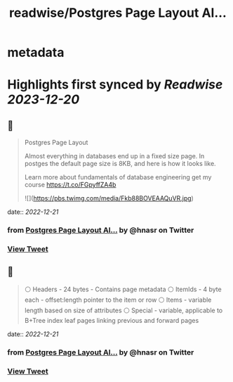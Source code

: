 :PROPERTIES:
:title: readwise/Postgres Page Layout Al...
:END:


* metadata
:PROPERTIES:
:author: [[hnasr on Twitter]]
:full-title: "Postgres Page Layout Al..."
:category: [[tweets]]
:url: https://twitter.com/hnasr/status/1605248433312641024
:image-url: https://pbs.twimg.com/profile_images/984174464521809920/iLq9JFPK.jpg
:END:

* Highlights first synced by [[Readwise]] [[2023-12-20]]
** 📌
#+BEGIN_QUOTE
Postgres Page Layout

Almost everything in databases end up in a fixed size page. In postges the default page size is 8KB, and here is how it looks like. 

Learn more about fundamentals of database engineering get my course https://t.co/FGpyffZA4b 

![](https://pbs.twimg.com/media/Fkb88BOVEAAQuVR.jpg) 
#+END_QUOTE
    date:: [[2022-12-21]]
*** from _Postgres Page Layout Al..._ by @hnasr on Twitter
*** [[https://twitter.com/hnasr/status/1605248433312641024][View Tweet]]
** 📌
#+BEGIN_QUOTE
⚪️ Headers - 24 bytes - Contains page metadata
⚪️ ItemIds - 4 byte each - offset:length pointer to the item or row
⚪️ Items - variable length based on size of attributes 
⚪️ Special - variable, applicable to B+Tree index leaf pages linking previous and forward pages 
#+END_QUOTE
    date:: [[2022-12-21]]
*** from _Postgres Page Layout Al..._ by @hnasr on Twitter
*** [[https://twitter.com/hnasr/status/1605248435417804800][View Tweet]]